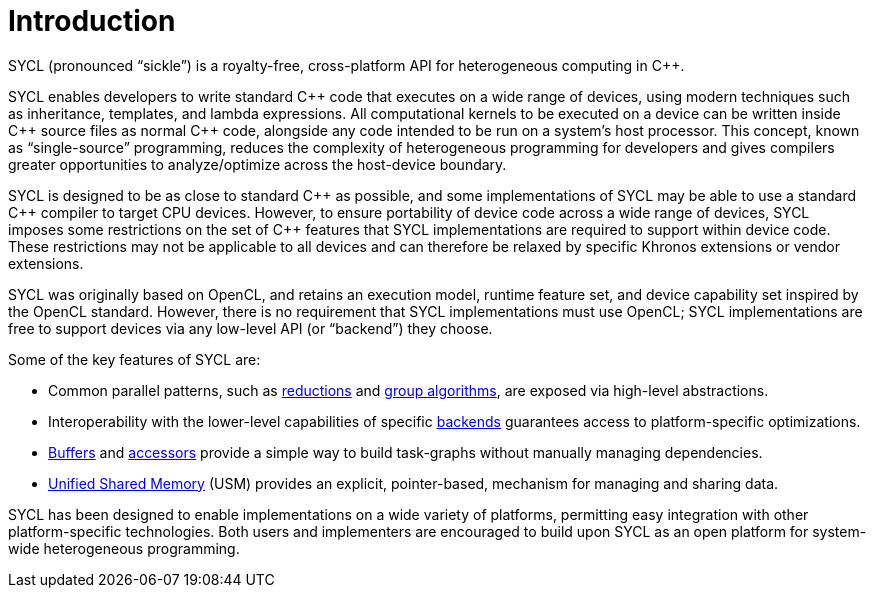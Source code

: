 // %%%%%%%%%%%%%%%%%%%%%%%%%%%% begin introduction %%%%%%%%%%%%%%%%%%%%%%%%%%%%

[[introduction]]
= Introduction

// What is SYCL?
SYCL (pronounced "`sickle`") is a royalty-free, cross-platform API for
heterogeneous computing in {cpp}.

SYCL enables developers to write standard {cpp} code that executes on a wide
range of devices, using modern techniques such as inheritance, templates, and
lambda expressions.
All computational kernels to be executed on a device can be written inside {cpp}
source files as normal {cpp} code, alongside any code intended to be run on a
system's host processor.
This concept, known as "`single-source`" programming, reduces the complexity of
heterogeneous programming for developers and gives compilers greater
opportunities to analyze/optimize across the host-device boundary.

// How does SYCL relate to C++?
SYCL is designed to be as close to standard {cpp} as possible, and some
implementations of SYCL may be able to use a standard {cpp} compiler to target
CPU devices.
However, to ensure portability of device code across a wide range of devices,
SYCL imposes some restrictions on the set of {cpp} features that SYCL
implementations are required to support within device code.
These restrictions may not be applicable to all devices and can therefore be
relaxed by specific Khronos extensions or vendor extensions.

// How does SYCL relate to lower-level APIs?
SYCL was originally based on OpenCL, and retains an execution model, runtime
feature set, and device capability set inspired by the OpenCL standard.
However, there is no requirement that SYCL implementations must use OpenCL; SYCL
implementations are free to support devices via any low-level API (or
"`backend`") they choose.

// What are some key features of SYCL?
Some of the key features of SYCL are:

  * Common parallel patterns, such as <<sec:reduction, reductions>> and
    <<sec:algorithms, group algorithms>>, are exposed via high-level
    abstractions.

  * Interoperability with the lower-level capabilities of specific
    <<sec:backends, backends>> guarantees access to platform-specific
    optimizations.

  * <<subsec:buffers, Buffers>> and <<subsec:accessors, accessors>> provide a
    simple way to build task-graphs without manually managing dependencies.

  * <<sec:usm, Unified Shared Memory>> (USM) provides an explicit,
    pointer-based, mechanism for managing and sharing data.

// How would you summarize SYCL?
SYCL has been designed to enable implementations on a wide variety of platforms,
permitting easy integration with other platform-specific technologies.
Both users and implementers are encouraged to build upon SYCL as an open
platform for system-wide heterogeneous programming.

// %%%%%%%%%%%%%%%%%%%%%%%%%%%% end introduction %%%%%%%%%%%%%%%%%%%%%%%%%%%%
